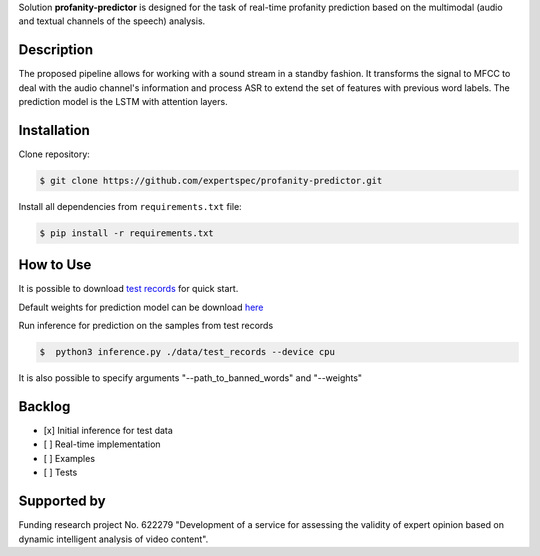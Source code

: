 Solution **profanity-predictor** is designed for the task of real-time profanity prediction based on the multimodal (audio and textual channels of the speech) analysis.

Description
===============

.. image:: docs/img/pipeline.png
    :width: 750px
    :align: center
    :alt: Pipeline of the proposed aproach 

The proposed pipeline allows for working with a sound stream in a standby fashion.
It transforms the signal to MFCC to deal with the audio channel's information and process ASR to extend the set of features with previous word labels.
The prediction model is the LSTM with attention layers.

Installation
===============

Clone repository:

.. code-block:: bash

    $ git clone https://github.com/expertspec/profanity-predictor.git

Install all dependencies from ``requirements.txt`` file:

.. code-block:: bash

    $ pip install -r requirements.txt

How to Use
==========

.. code-block:: bash
    ├───data
    │   └───test_records
    ├───docs        # Documentation
    │   ├───en
    │   ├───img
    │   ├───ru
    │   └───source
    ├───notebooks   # Usage examples 
    ├───src         # Executive files
    │   ├───features        # Scripts for features extraction
    │   │   └───tools
    │   ├───models          # Models's architecture and tools for usage
    │   └───preprocessing   # Scripts for dataset preporation
    └───weights     # Folder for model's weights

It is possible to download `test records <https://drive.google.com/drive/folders/1RRHt0MA1Z-qWDs3sOnyTml5azjzgsq4o?usp=sharing>`_ for quick start.

Default weights for prediction model can be download `here <https://drive.google.com/file/d/1vhaCUvYX9oO_K5Md9aSE6AlrvOu7QC9F/view?usp=sharing>`_

Run inference for prediction on the samples from test records

.. code-block:: bash

    $  python3 inference.py ./data/test_records --device cpu  

It is also possible to specify arguments "--path_to_banned_words" and "--weights"

Backlog
=============

- [x] Initial inference for test data
- [ ] Real-time implementation
- [ ] Examples
- [ ] Tests

Supported by
============

.. image:: docs/img/itmo_logo.png
    :width: 300px
    :align: center
    :alt: ITMO university logo

Funding research project No. 622279 "Development of a service for assessing the validity of expert opinion based on dynamic intelligent analysis of video content".

